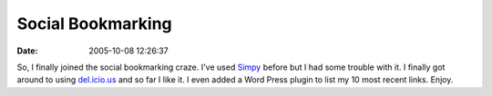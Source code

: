 Social Bookmarking
##################
:date: 2005-10-08 12:26:37

So, I finally joined the social bookmarking craze. I've used `Simpy`_
before but I had some trouble with it. I finally got around to using
`del.icio.us`_ and so far I like it. I even added a Word Press plugin to
list my 10 most recent links. Enjoy.

.. _Simpy: http://www.simpy.com
.. _del.icio.us: http://del.icio.us
